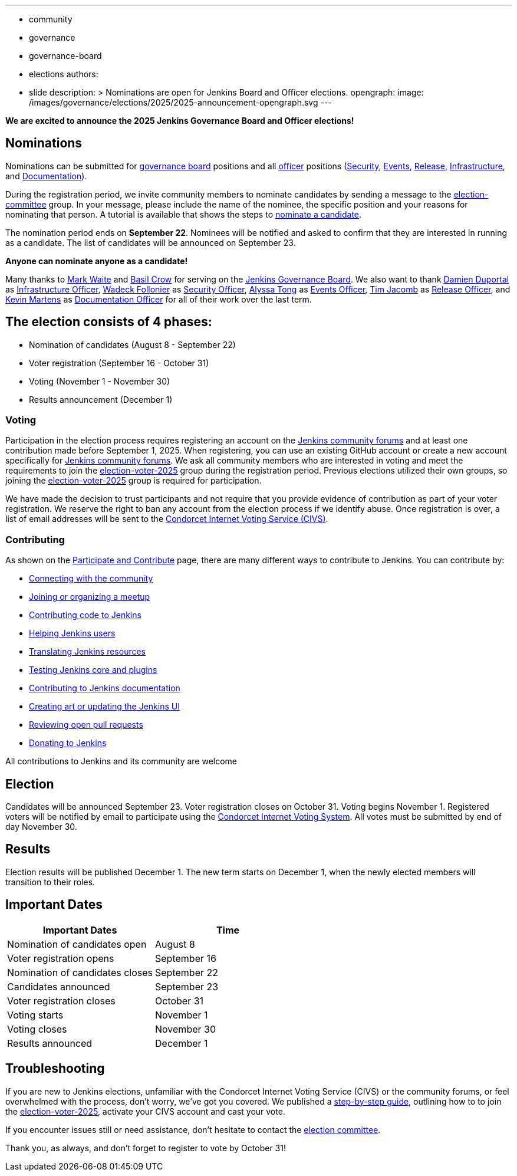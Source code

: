 ---
:layout: post
:title: "Jenkins Board and Officer Elections 2025 - Nominations Open"
:tags:
- community
- governance
- governance-board
- elections
authors:
- slide
description: >
  Nominations are open for Jenkins Board and Officer elections.
opengraph:
  image: /images/governance/elections/2025/2025-announcement-opengraph.svg
---

**We are excited to announce the 2025 Jenkins Governance Board and Officer elections!**

== Nominations

Nominations can be submitted for link:/project/board/[governance board] positions and all link:/project/team-leads/[officer] positions (link:/project/team-leads/#security[Security], link:/project/team-leads/#events[Events], link:/project/team-leads/#release[Release], link:/project/team-leads/#infrastructure[Infrastructure], and link:/project/team-leads/#documentation[Documentation]).

During the registration period, we invite community members to nominate candidates by sending a message to the link:https://community.jenkins.io/g/election-committee[election-committee] group.
In your message, please include the name of the nominee, the specific position and your reasons for nominating that person.
A tutorial is available that shows the steps to link:/project/election-walkthrough/#nominate-a-candidate[nominate a candidate].

The nomination period ends on *September 22*.
Nominees will be notified and asked to confirm that they are interested in running as a candidate.
The list of candidates will be announced on September 23.

**Anyone can nominate anyone as a candidate!**

Many thanks to link:/blog/authors/markewaite/[Mark Waite] and link:/blog/authors/basil/[Basil Crow] for serving on the link:/project/board/[Jenkins Governance Board].
We also want to thank link:/blog/authors/dduportal/[Damien Duportal] as link:/project/team-leads/#infrastructure[Infrastructure Officer], link:/blog/authors/wadeck/[Wadeck Follonier] as link:/project/team-leads/#security[Security Officer], link:/blog/authors/alyssat/[Alyssa Tong] as link:/project/team-leads/#events[Events Officer], link:/blog/authors/timja/[Tim Jacomb] as link:/project/team-leads/#release[Release Officer], and link:/blog/authors/kmartens27/[Kevin Martens] as link:/project/team-leads/#documentation[Documentation Officer] for all of their work over the last term.

== The election consists of 4 phases:

* Nomination of candidates (August 8 - September 22)
* Voter registration (September 16 - October 31)
* Voting (November 1 - November 30)
* Results announcement (December 1)

=== Voting

Participation in the election process requires registering an account on the link:https://community.jenkins.io[Jenkins community forums] and at least one contribution made before September 1, 2025.
When registering, you can use an existing GitHub account or create a new account specifically for link:https://community.jenkins.io[Jenkins community forums].
We ask all community members who are interested in voting and meet the requirements to join the link:https://community.jenkins.io/g/election-voter-2025[election-voter-2025] group during the registration period.
Previous elections utilized their own groups, so joining the link:https://community.jenkins.io/g/election-voter-2025[election-voter-2025] group is required for participation.

We have made the decision to trust participants and not require that you provide evidence of contribution as part of your voter registration.
We reserve the right to ban any account from the election process if we identify abuse.
Once registration is over, a list of email addresses will be sent to the link:https://civs1.civs.us/[Condorcet Internet Voting Service (CIVS)].

=== Contributing

As shown on the link:/participate/[Participate and Contribute] page, there are many different ways to contribute to Jenkins. You can contribute by:

* link:/participate/connect/[Connecting with the community]
* link:/participate/meet/[Joining or organizing a meetup]
* link:/participate/code/[Contributing code to Jenkins]
* link:/participate/help/[Helping Jenkins users]
* link:/doc/developer/internationalization/[Translating Jenkins resources]
* link:/participate/test/[Testing Jenkins core and plugins]
* link:/participate/document/[Contributing to Jenkins documentation]
* link:/participate/design/[Creating art or updating the Jenkins UI]
* link:/participate/review-changes/[Reviewing open pull requests]
* link:/donate/[Donating to Jenkins]

All contributions to Jenkins and its community are welcome

== Election

Candidates will be announced September 23.
Voter registration closes on October 31.
Voting begins November 1.
Registered voters will be notified by email to participate using the link:https://civs1.civs.us/[Condorcet Internet Voting System].
All votes must be submitted by end of day November 30.

== Results

Election results will be published December 1.
The new term starts on December 1, when the newly elected members will transition to their roles.

== Important Dates

[cols="1,1"]
|===
|Important Dates |Time

|Nomination of candidates open
|August 8

|Voter registration opens
|September 16

|Nomination of candidates closes
|September 22

|Candidates announced
|September 23

|Voter registration closes
|October 31

|Voting starts
|November 1

|Voting closes
|November 30

|Results announced
|December 1
|===

== Troubleshooting

If you are new to Jenkins elections, unfamiliar with the Condorcet Internet Voting Service (CIVS) or the community forums, or feel overwhelmed with the process, don't worry, we've got you covered.
We published a link:/project/election-walkthrough/[step-by-step guide], outlining how to to join the link:https://community.jenkins.io/g/election-voter-2025[election-voter-2025], activate your CIVS account and cast your vote.

If you encounter issues still or need assistance, don't hesitate to contact the link:https://community.jenkins.io/g/election-committee[election committee].

Thank you, as always, and don't forget to register to vote by October 31!
